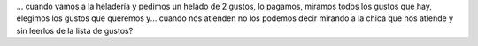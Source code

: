 .. link:
.. description:
.. tags: general
.. date: 2012/05/05 09:48:10
.. title: ¿Porque...
.. slug: porque

... cuando vamos a la heladería y pedimos un helado de 2 gustos, lo
pagamos, miramos todos los gustos que hay, elegimos los gustos que
queremos y... cuando nos atienden no los podemos decir mirando a la
chica que nos atiende y sin leerlos de la lista de gustos?
